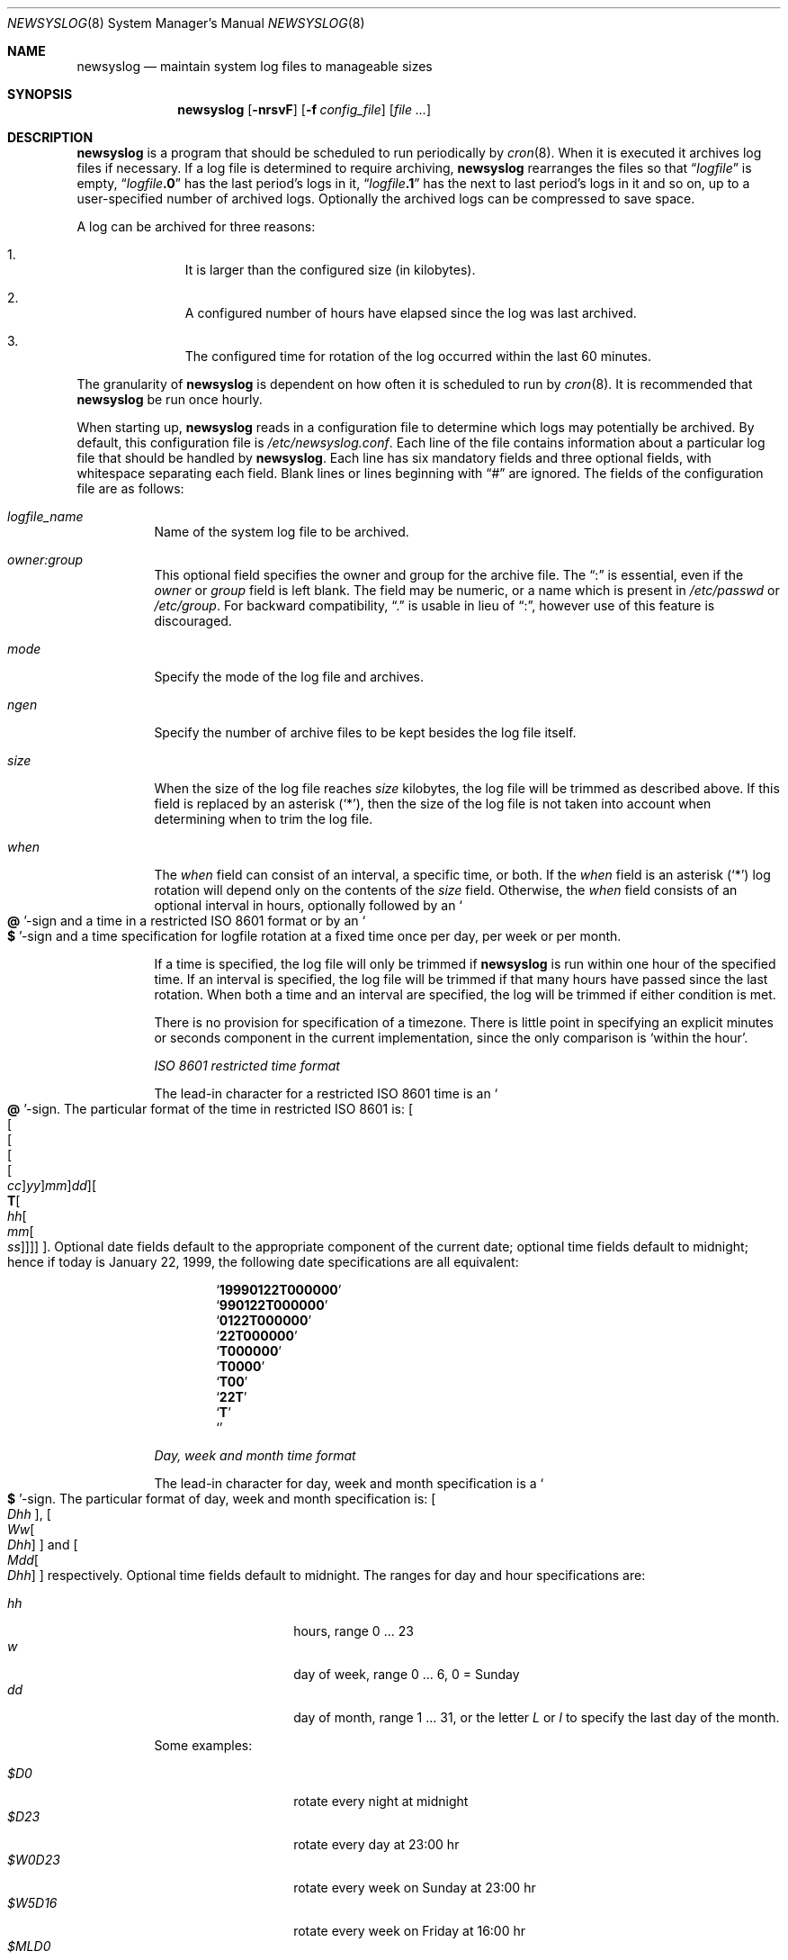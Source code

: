 .\"	$NetBSD: newsyslog.8,v 1.29 2003/06/27 22:25:08 wiz Exp $
.\"
.\" Copyright (c) 1999, 2000 Andrew Doran <ad@NetBSD.org>
.\" All rights reserved.
.\"
.\" Redistribution and use in source and binary forms, with or without
.\" modification, are permitted provided that the following conditions
.\" are met:
.\" 1. Redistributions of source code must retain the above copyright
.\"    notice, this list of conditions and the following disclaimer.
.\" 2. The name of the author may not be used to endorse or promote products
.\"    derived from this software without specific prior written permission
.\"
.\" THIS SOFTWARE IS PROVIDED BY THE AUTHOR ``AS IS'' AND ANY EXPRESS OR
.\" IMPLIED WARRANTIES, INCLUDING, BUT NOT LIMITED TO, THE IMPLIED WARRANTIES
.\" OF MERCHANTABILITY AND FITNESS FOR A PARTICULAR PURPOSE ARE DISCLAIMED.
.\" IN NO EVENT SHALL THE AUTHOR BE LIABLE FOR ANY DIRECT, INDIRECT,
.\" INCIDENTAL, SPECIAL, EXEMPLARY, OR CONSEQUENTIAL DAMAGES (INCLUDING, BUT
.\" NOT LIMITED TO, PROCUREMENT OF SUBSTITUTE GOODS OR SERVICES; LOSS OF USE,
.\" DATA, OR PROFITS; OR BUSINESS INTERRUPTION) HOWEVER CAUSED AND ON ANY
.\" THEORY OF LIABILITY, WHETHER IN CONTRACT, STRICT LIABILITY, OR TORT
.\" (INCLUDING NEGLIGENCE OR OTHERWISE) ARISING IN ANY WAY OUT OF THE USE OF
.\" THIS SOFTWARE, EVEN IF ADVISED OF THE POSSIBILITY OF SUCH DAMAGE.
.\"
.\" This file contains changes from the Open Software Foundation.
.\"
.\" Copyright 1988, 1989 by the Massachusetts Institute of Technology
.\"
.\" Permission to use, copy, modify, and distribute this software
.\" and its documentation for any purpose and without fee is
.\" hereby granted, provided that the above copyright notice
.\" appear in all copies and that both that copyright notice and
.\" this permission notice appear in supporting documentation,
.\" and that the names of M.I.T. and the M.I.T. S.I.P.B. not be
.\" used in advertising or publicity pertaining to distribution
.\" of the software without specific, written prior permission.
.\" M.I.T. and the M.I.T. S.I.P.B. make no representations about
.\" the suitability of this software for any purpose.  It is
.\" provided "as is" without express or implied warranty.
.\"
.\" from FreeBSD: newsyslog.8,v 1.14.2.1 1999/02/25 18:38:33 wollman Exp
.\"
.Dd November 20, 1999
.Dt NEWSYSLOG 8
.Os
.Sh NAME
.Nm newsyslog
.Nd maintain system log files to manageable sizes
.Sh SYNOPSIS
.Nm newsyslog
.Op Fl nrsvF
.Op Fl f Ar config_file
.Op Pa file ...
.Sh DESCRIPTION
.Nm
is a program that should be scheduled to run periodically by
.Xr cron 8 .
When it is executed it archives log files if necessary.
If a log file is determined to require archiving,
.Nm
rearranges the files so that
.Dq Va logfile
is empty,
.Dq Va logfile Ns Li \&.0
has
the last period's logs in it,
.Dq Va logfile Ns Li \&.1
has the next to last
period's logs in it and so on, up to a user-specified number of
archived logs.
Optionally the archived logs can be compressed to save
space.
.Pp
A log can be archived for three reasons:
.Bl -enum -offset indent
.It
It is larger than the configured size (in kilobytes).
.It
A configured number of hours have elapsed since the log was last
archived.
.It
The configured time for rotation of the log occurred within the last 60
minutes.
.El
.Pp
The granularity of
.Nm
is dependent on how often it is scheduled to run by
.Xr cron 8 .
It is recommended that
.Nm
be run once hourly.
.Pp
When starting up,
.Nm
reads in a configuration file to determine which logs may potentially
be archived.
By default, this configuration file is
.Pa /etc/newsyslog.conf .
Each line of the file contains information about a particular log file
that should be handled by
.Nm .
Each line has six mandatory fields and three optional fields, with
whitespace separating each field.
Blank lines or lines beginning with
.Dq #
are ignored.
The fields of the configuration file are as
follows:
.Pp
.Bl -tag -width indent
.It Ar logfile_name
Name of the system log file to be archived.
.It Ar owner:group
This optional field specifies the owner and group for the archive file.
The
.Dq \&:
is essential, even if the
.Ar owner
or
.Ar group
field is left blank.
The field may be numeric, or a name which is present in
.Pa /etc/passwd
or
.Pa /etc/group .
For backward compatibility,
.Dq \&\.
is usable in lieu of
.Dq \&: ,
however use of this feature is discouraged.
.It Ar mode
Specify the mode of the log file and archives.
.It Ar ngen
Specify the number of archive files to be kept
besides the log file itself.
.It Ar size
When the size of the log file reaches
.Ar size
kilobytes, the log file will be trimmed as described above.
If this field is replaced by an asterisk
.Pq Ql \&* ,
then the size of the log file is not taken into account
when determining when to trim the log file.
.It Ar when
The
.Ar when
field can consist of an interval, a specific time, or both.
If the
.Ar when
field is an asterisk
.Pq Ql \&*
log rotation will depend only on the contents of the
.Ar size
field.
Otherwise, the
.Ar when
field consists of an optional interval in hours, optionally followed
by an
.So Li \&@ Sc Ns No -sign
and a time in a restricted
.Tn ISO 8601
format or by an
.So Li \&$ Sc Ns No -sign
and a time specification for logfile rotation at a fixed time once
per day, per week or per month.
.Pp
If a time is specified, the log file will only be trimmed if
.Nm
is run within one hour of the specified time.
If an
interval is specified, the log file will be trimmed if that many hours have
passed since the last rotation.
When both a time and an interval are
specified, the log will be trimmed if either condition is met.
.Pp
There is no provision for specification of a timezone.
There is
little point in specifying an explicit minutes or seconds component in
the current implementation, since the only comparison is `within the
hour'.
.Pp
.Em ISO 8601 restricted time format
.Pp
The lead-in character for a restricted
.Tn ISO 8601
time is
an
.So Li \&@ Sc Ns No -sign .
The particular format of the time in restricted
.Tn ISO 8601
is:
.Sm off
.Oo
.Oo
.Oo
.Oo
.Oo
.Va \&cc
.Oc
.Va \&yy
.Oc
.Va \&mm
.Oc
.Va \&dd
.Oc
.Oo
.Li \&T
.Oo
.Va \&hh
.Oo
.Va \&mm
.Oo
.Va \&ss
.Oc
.Oc
.Oc
.Oc
.Oc .
.Sm on
Optional date fields default to the appropriate component of the
current date; optional time fields default to midnight; hence if today
is January 22, 1999, the following date specifications are all
equivalent:
.Pp
.Bl -item -compact -offset indent
.It
.Sq Li 19990122T000000
.It
.Sq Li 990122T000000
.It
.Sq Li 0122T000000
.It
.Sq Li 22T000000
.It
.Sq Li T000000
.It
.Sq Li T0000
.It
.Sq Li T00
.It
.Sq Li 22T
.It
.Sq Li \&T
.It
.Sq Li \&
.El
.Pp
.Em Day, week and month time format
.Pp
The lead-in character for day, week and month specification is a
.So Li \&$ Sc Ns No -sign .
The particular format of day, week and month specification is:
.Oo
.Va D\&hh
.Oc ,
.Sm off
.Oo
.Va W\&w
.Oo
.Va D\&hh
.Oc
.Oc
.Sm on
and
.Sm off
.Oo
.Va M\&dd
.Oo
.Va D\&hh
.Oc
.Oc
.Sm on
respectively.
Optional time fields default to midnight.
The ranges for day and hour specifications are:
.Pp
.Bl -tag -width Ds -compact -offset indent
.It Ar hh
hours, range 0 ... 23
.It Ar w
day of week, range 0 ... 6, 0 = Sunday
.It Ar dd
day of month, range 1 ... 31, or the letter
.Em L
or
.Em l
to specify the last day of the month.
.El
.Pp
Some examples:
.Pp
.Bl -tag -width Ds -compact -offset indent
.It Ar $D0
rotate every night at midnight
.It Ar $D23
rotate every day at 23:00 hr
.It Ar $W0D23
rotate every week on Sunday at 23:00 hr
.It Ar $W5D16
rotate every week on Friday at 16:00 hr
.It Ar $MLD0
rotate at the last day of every month at midnight
.It Ar $M5D6
rotate on every 5th day of month at 6:00 hr
.El
.Pp
.It Ar flags
This field specifies any special processing that is required.
Individual
flags and their meanings:
.Bl -tag -width indent
.It Sy -
This flag means nothing - it is used as a spacer when no flags are set.
.It Sy b
The file is a binary file or is not in
.Xr syslogd 8
format:
the
.Tn ASCII
message which
.Nm
inserts to indicate that the logs have been trimmed should not be included.
.It Sy c
Create an empty log file if none currently exists.
.It Sy n
No signal should be sent when the log is trimmed.
.It Sy p
The first historical log file (i.e. the historical log file with the suffix
.Dq \.0 )
should not be compressed.
.It Sy z
Archived log files should be compressed with
.Xr gzip 1
to save space.
.El
.It Ar path_to_pid_file
This optional field specifies
the file name to read to find the daemon process id.
If this field is present, a signal of type
.Ar sigtype
is sent the process id contained in this
file.
This field must start with
.Sq /
in order to be recognized properly.
.It Ar sigtype
This optional field specifies the type of signal to be sent to the daemon
process.
This may be a numeric or symbolic value.
By default a SIGHUP (hang-up) will be sent.
.El
.Sh OPTIONS
The following options can be used with newsyslog:
.Bl -tag -width indent
.It Fl f Ar config_file
Use
.Ar config_file
instead of
.Pa /etc/newsyslog.conf
as the configuration file.
.It Fl n
Do not trim the logs, but print out would be done if this option were not
specified:
.Fl n
implies
.Fl v .
.It Fl r
Remove the restriction that
.Nm
must be running as root.
When running as a regular user,
.Nm
will not be able to send a HUP signal to
.Xr syslogd 8 ,
so this option should be used only when debugging or trimming user generated
logs.
.It Fl s
Do not signal daemon processes.
.It Fl v
Run in verbose mode.
In this mode each action that is taken will be printed.
.It Fl F
Force trimming of the logs, even if the trim conditions have not been met.
This option is useful for diagnosing system problems by providing you with
fresh logs.
.El
.Pp
If additional command line arguments are given,
.Nm
will only examine log files that match those arguments; otherwise, it
will examine all files listed in the configuration file.
.Sh FILES
.Bl -tag -width /etc/newsyslog.confxxxx -compact
.It Pa /etc/newsyslog.conf
.Nm
configuration file.
.El
.Sh SEE ALSO
.Xr gzip 1 ,
.Xr syslog 3 ,
.Xr syslogd 8
.Sh AUTHORS
.An Theodore Ts'o ,
MIT Project Athena
.An Andrew Doran
.Aq ad@NetBSD.org ,
The
.Nx
Project
.Pp
Copyright 1987, Massachusetts Institute of Technology
.Pp
Copyright 1999, 2000 Andrew Doran
